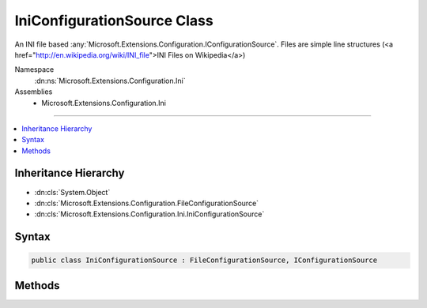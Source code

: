

IniConfigurationSource Class
============================






An INI file based :any:`Microsoft.Extensions.Configuration.IConfigurationSource`\.
Files are simple line structures (<a href="http://en.wikipedia.org/wiki/INI_file">INI Files on Wikipedia</a>)


Namespace
    :dn:ns:`Microsoft.Extensions.Configuration.Ini`
Assemblies
    * Microsoft.Extensions.Configuration.Ini

----

.. contents::
   :local:



Inheritance Hierarchy
---------------------


* :dn:cls:`System.Object`
* :dn:cls:`Microsoft.Extensions.Configuration.FileConfigurationSource`
* :dn:cls:`Microsoft.Extensions.Configuration.Ini.IniConfigurationSource`








Syntax
------

.. code-block:: csharp

    public class IniConfigurationSource : FileConfigurationSource, IConfigurationSource








.. dn:class:: Microsoft.Extensions.Configuration.Ini.IniConfigurationSource
    :hidden:

.. dn:class:: Microsoft.Extensions.Configuration.Ini.IniConfigurationSource

Methods
-------

.. dn:class:: Microsoft.Extensions.Configuration.Ini.IniConfigurationSource
    :noindex:
    :hidden:

    
    .. dn:method:: Microsoft.Extensions.Configuration.Ini.IniConfigurationSource.Build(Microsoft.Extensions.Configuration.IConfigurationBuilder)
    
        
    
        
        :type builder: Microsoft.Extensions.Configuration.IConfigurationBuilder
        :rtype: Microsoft.Extensions.Configuration.IConfigurationProvider
    
        
        .. code-block:: csharp
    
            public override IConfigurationProvider Build(IConfigurationBuilder builder)
    


